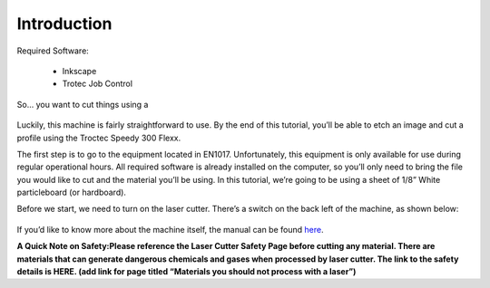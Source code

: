 Introduction
============

Required Software:

  - Inkscape
  - Trotec Job Control

So... you want to cut things using a

.. figure:: ../_static/images/laser.png
  :align: center

Luckily, this machine is fairly straightforward to use. By the end of this tutorial, you’ll be able to etch an image and cut a profile using the Troctec Speedy 300 Flexx.

The first step is to go to the equipment located in EN1017. Unfortunately, this equipment is only available for use during regular operational hours. All required software is already installed on the computer, so you’ll only need to bring the file you would like to cut and the material you’ll be using. In this tutorial, we’re going to be using a sheet of 1/8” White particleboard (or hardboard).

Before we start, we need to turn on the laser cutter. There’s a switch on the back left of the machine, as shown below:

.. figure:: ../_static/images/trotec_back.png
  :align: center

If you’d like to know more about the machine itself, the manual can be found `here <https://www.troteclaser.com/fileadmin/content/images/Contact_Support/Manuals/8020-Speedy-300-flexx-Manual-EN.pdf>`_.

**A Quick Note on Safety:Please reference the Laser Cutter Safety Page before cutting any material. There are materials that can generate dangerous chemicals and gases when processed by laser cutter. The link to the safety details is HERE. (add link for page titled “Materials you should not process with a laser”)**
